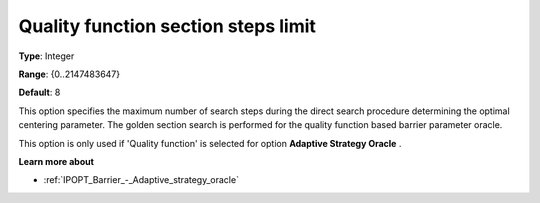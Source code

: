 

.. _IPOPT_Barrier_-_Quality_function_section_steps_limit:


Quality function section steps limit
====================================



**Type**:	Integer	

**Range**:	{0..2147483647}	

**Default**:	8	



This option specifies the maximum number of search steps during the direct search procedure determining the optimal centering parameter. The golden section search is performed for the quality function based barrier parameter oracle.



This option is only used if 'Quality function' is selected for option **Adaptive Strategy Oracle** .



**Learn more about** 

*	:ref:`IPOPT_Barrier_-_Adaptive_strategy_oracle` 
